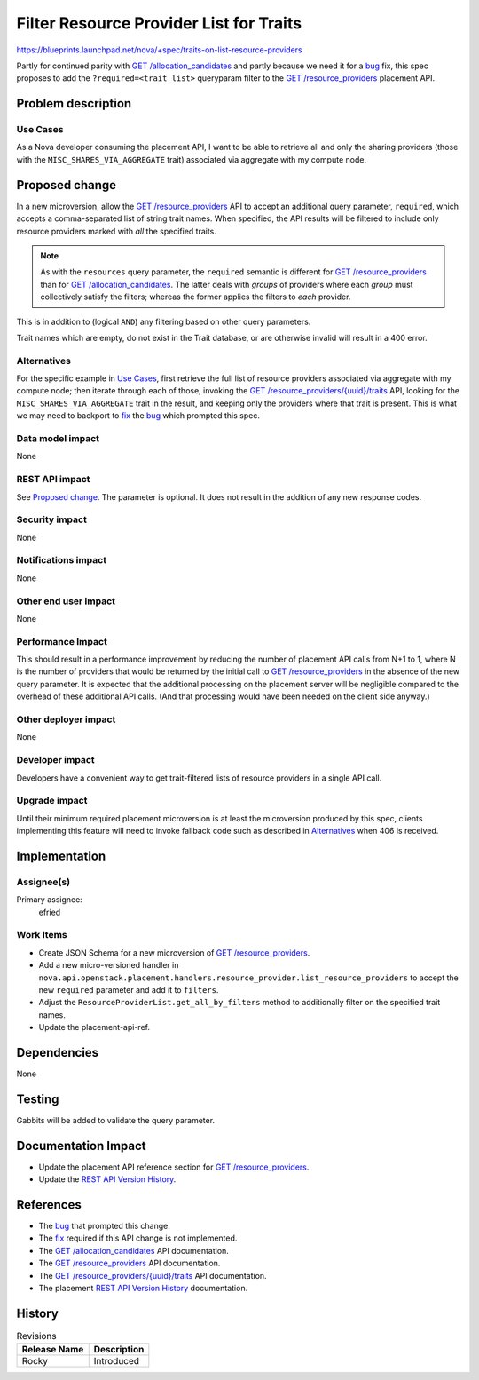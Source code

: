 ..
 This work is licensed under a Creative Commons Attribution 3.0 Unported
 License.

 http://creativecommons.org/licenses/by/3.0/legalcode

========================================
Filter Resource Provider List for Traits
========================================
https://blueprints.launchpad.net/nova/+spec/traits-on-list-resource-providers

Partly for continued parity with `GET /allocation_candidates`_ and partly
because we need it for a `bug`_ fix, this spec proposes to add the
``?required=<trait_list>`` queryparam filter to the `GET /resource_providers`_
placement API.

Problem description
===================
Use Cases
---------
As a Nova developer consuming the placement API, I want to be able to retrieve
all and only the sharing providers (those with the
``MISC_SHARES_VIA_AGGREGATE`` trait) associated via aggregate with my compute
node.

Proposed change
===============
In a new microversion, allow the `GET /resource_providers`_ API to accept an
additional query parameter, ``required``, which accepts a comma-separated list
of string trait names.  When specified, the API results will be filtered to
include only resource providers marked with *all* the specified traits.

.. note:: As with the ``resources`` query parameter, the ``required`` semantic
          is different for `GET /resource_providers`_ than for `GET
          /allocation_candidates`_.  The latter deals with *groups* of
          providers where each *group* must collectively satisfy the filters;
          whereas the former applies the filters to *each* provider.

This is in addition to (logical ``AND``) any filtering based on other query
parameters.

Trait names which are empty, do not exist in the Trait database, or are
otherwise invalid will result in a 400 error.

Alternatives
------------
For the specific example in `Use Cases`_, first retrieve the full list of
resource providers associated via aggregate with my compute node; then iterate
through each of those, invoking the `GET /resource_providers/{uuid}/traits`_
API, looking for the ``MISC_SHARES_VIA_AGGREGATE`` trait in the result, and
keeping only the providers where that trait is present.  This is what we may
need to backport to fix_ the bug_ which prompted this spec.

Data model impact
-----------------
None

REST API impact
---------------
See `Proposed change`_.  The parameter is optional.  It does not result in the
addition of any new response codes.

Security impact
---------------
None

Notifications impact
--------------------
None

Other end user impact
---------------------
None

Performance Impact
------------------
This should result in a performance improvement by reducing the number of
placement API calls from N+1 to 1, where N is the number of providers that
would be returned by the initial call to `GET /resource_providers`_ in the
absence of the new query parameter.  It is expected that the additional
processing on the placement server will be negligible compared to the overhead
of these additional API calls.  (And that processing would have been needed on
the client side anyway.)

Other deployer impact
---------------------
None

Developer impact
----------------
Developers have a convenient way to get trait-filtered lists of resource
providers in a single API call.

Upgrade impact
--------------
Until their minimum required placement microversion is at least the
microversion produced by this spec, clients implementing this feature will need
to invoke fallback code such as described in `Alternatives`_ when 406 is
received.

Implementation
==============
Assignee(s)
-----------
Primary assignee:
  efried

Work Items
----------
* Create JSON Schema for a new microversion of `GET /resource_providers`_.
* Add a new micro-versioned handler in
  ``nova.api.openstack.placement.handlers.resource_provider.list_resource_providers``
  to accept the new ``required`` parameter and add it to ``filters``.
* Adjust the ``ResourceProviderList.get_all_by_filters`` method to additionally
  filter on the specified trait names.
* Update the placement-api-ref.

Dependencies
============
None

Testing
=======
Gabbits will be added to validate the query parameter.

Documentation Impact
====================
* Update the placement API reference section for `GET /resource_providers`_.
* Update the `REST API Version History`_.

References
==========
* The bug_ that prompted this change.
* The fix_ required if this API change is not implemented.
* The `GET /allocation_candidates`_ API documentation.
* The `GET /resource_providers`_ API documentation.
* The `GET /resource_providers/{uuid}/traits`_ API documentation.
* The placement `REST API Version History`_ documentation.

.. _bug: https://bugs.launchpad.net/nova/+bug/1750084
.. _fix: https://review.openstack.org/#/c/545494/1/nova/scheduler/client/report.py@485
.. _GET /allocation_candidates: https://developer.openstack.org/api-ref/placement/#list-allocation-candidates
.. _GET /resource_providers: https://developer.openstack.org/api-ref/placement/#list-resource-providers
.. _GET /resource_providers/{uuid}/traits: https://developer.openstack.org/api-ref/placement/#list-resource-provider-traits
.. _REST API Version History: https://docs.openstack.org/nova/latest/user/placement.html#rest-api-version-history

History
=======
.. list-table:: Revisions
   :header-rows: 1

   * - Release Name
     - Description
   * - Rocky
     - Introduced
